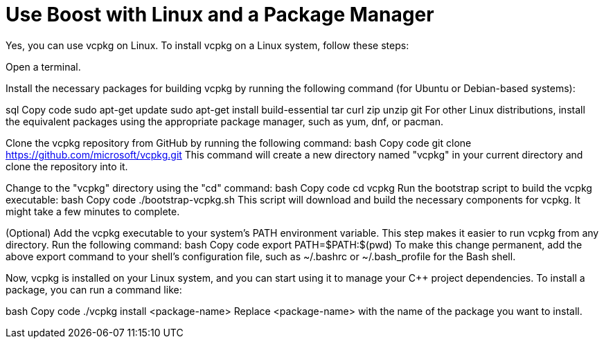 = Use Boost with Linux and a Package Manager

Yes, you can use vcpkg on Linux. To install vcpkg on a Linux system, follow these steps:

Open a terminal.

Install the necessary packages for building vcpkg by running the following command (for Ubuntu or Debian-based systems):

sql
Copy code
sudo apt-get update
sudo apt-get install build-essential tar curl zip unzip git
For other Linux distributions, install the equivalent packages using the appropriate package manager, such as yum, dnf, or pacman.

Clone the vcpkg repository from GitHub by running the following command:
bash
Copy code
git clone https://github.com/microsoft/vcpkg.git
This command will create a new directory named "vcpkg" in your current directory and clone the repository into it.

Change to the "vcpkg" directory using the "cd" command:
bash
Copy code
cd vcpkg
Run the bootstrap script to build the vcpkg executable:
bash
Copy code
./bootstrap-vcpkg.sh
This script will download and build the necessary components for vcpkg. It might take a few minutes to complete.

(Optional) Add the vcpkg executable to your system's PATH environment variable. This step makes it easier to run vcpkg from any directory. Run the following command:
bash
Copy code
export PATH=$PATH:$(pwd)
To make this change permanent, add the above export command to your shell's configuration file, such as ~/.bashrc or ~/.bash_profile for the Bash shell.

Now, vcpkg is installed on your Linux system, and you can start using it to manage your C++ project dependencies. To install a package, you can run a command like:

bash
Copy code
./vcpkg install <package-name>
Replace <package-name> with the name of the package you want to install.